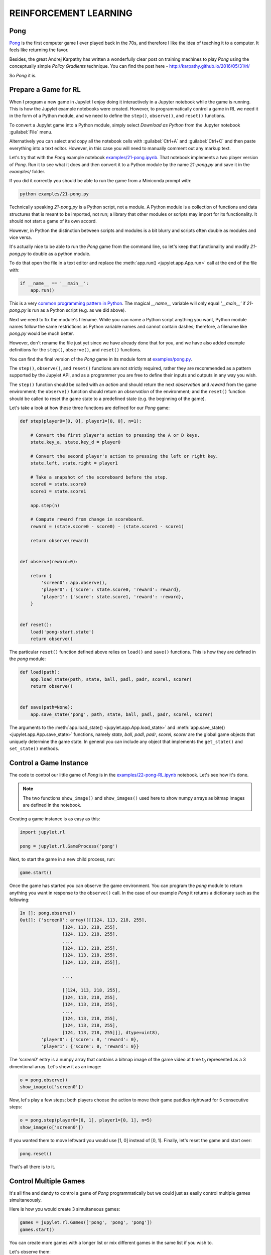 REINFORCEMENT LEARNING
======================

Pong
----

`Pong <https://en.wikipedia.org/wiki/Pong>`_ is the first computer game I 
ever played back in the 70s, and therefore I like the idea of teaching it to  
a computer. It feels like returning the favor.

Besides, the great Andrej Karpathy has written a wonderfully clear post on 
training machines to play `Pong` using the conceptually simple 
`Policy Gradients` technique. You can find the post here - 
`http://karpathy.github.io/2016/05/31/rl/ <http://karpathy.github.io/2016/05/31/rl/>`_

So `Pong` it is. 


Prepare a Game for RL
---------------------

When I program a new game in Jupylet I enjoy doing it interactively in a 
Jupyter notebook while the game is running. This is how the Jupylet example 
notebooks were created. However, to programmatically control a game in RL we 
need it in the form of a Python module, and we need to define the ``step()``,
``observe()``, and ``reset()`` functions.

To convert a Jupylet game into a Python module, simply select 
`Download as Python` from the Jupyter notebook :guilabel:`File` menu. 

Alternatively you can select and copy all the notebook cells with 
:guilabel:`Ctrl+A` and :guilabel:`Ctrl+C` and then paste everything into a 
text editor. However, in this case you will need to manually comment out 
any markup text.

Let's try that with the `Pong` example notebook `examples/21-pong.ipynb <https://github.com/nir/jupylet/blob/master/examples/21-pong.ipynb>`_.
That notebook implements a two player version of `Pong`. Run it to see what 
it does and then convert it to a Python module by the name `21-pong.py` and 
save it in the `examples/` folder.

If you did it correctly you should be able to run the game from a Miniconda 
prompt with:

.. code-block:: bash

    python examples/21-pong.py

Technically speaking `21-pong.py` is a Python script, not a module. A Python
module is a collection of functions and data structures that is meant to be 
imported, not run; a library that other modules or scripts may import for its 
functionality. It should not start a game of its own accord.

However, in Python the distinction between scripts and modules is a bit blurry 
and scripts often double as modules and vice versa.

It's actually nice to be able to run the `Pong` game from the command line, 
so let's keep that functionality and modify `21-pong.py` to double as a python 
module.

To do that open the file in a text editor and replace the 
:meth:`app.run() <jupylet.app.App.run>` call at the end of the file with:

.. code-block:: python

    if __name__ == '__main__':
        app.run()

This is a very `common programming pattern in Python <https://realpython.com/python-main-function/>`_.
The magical `__name__` variable will only equal `'__main__'` if  
`21-pong.py` is run as a Python script (e.g. as we did above).

Next we need to fix the module's filename. While you can name 
a Python script anything you want, Python module names follow the same 
restrictions as Python variable names and cannot contain dashes; therefore, a 
filename like `pong.py` would be much better.

However, don't rename the file just yet since we have already done that for 
you, and we have also added example definitions for the ``step()``,
``observe()``, and ``reset()`` functions. 

You can find the final version of the `Pong` game in its module form at 
`examples/pong.py <https://github.com/nir/jupylet/blob/master/examples/pong.py>`_.

The ``step()``, ``observe()``, and ``reset()`` functions are not strictly 
required, rather they are recommended as a pattern supported by the Jupylet 
API, and as a programmer you are free to define their inputs and outputs in 
any way you wish.

The ``step()`` function should be called with an `action` and should 
return the next `observation` and `reward` from the game environment; the 
``observe()`` function should return an `observation` of the environment; and 
the ``reset()`` function should be called to reset the game state to a 
predefined state (e.g. the beginning of the game).

Let's take a look at how these three functions are defined for our `Pong` 
game:

.. code-block:: python

    def step(player0=[0, 0], player1=[0, 0], n=1):
        
        # Convert the first player's action to pressing the A or D keys.
        state.key_a, state.key_d = player0
        
        # Convert the second player's action to pressing the left or right key.
        state.left, state.right = player1
        
        # Take a snapshot of the scoreboard before the step.
        score0 = state.score0
        score1 = state.score1
        
        app.step(n)
            
        # Compute reward from change in scoreboard.
        reward = (state.score0 - score0) - (state.score1 - score1)

        return observe(reward)


    def observe(reward=0):

        return {
            'screen0': app.observe(),
            'player0': {'score': state.score0, 'reward': reward},
            'player1': {'score': state.score1, 'reward': -reward},
        }


    def reset():
        load('pong-start.state')
        return observe()


The particular ``reset()`` function defined above relies on  
``load()`` and ``save()`` functions. This is how they are defined in
the `pong` module:


.. code-block:: python

    def load(path):
        app.load_state(path, state, ball, padl, padr, scorel, scorer)
        return observe()
        

    def save(path=None):
        app.save_state('pong', path, state, ball, padl, padr, scorel, scorer)


The arguments to the :meth:`app.load_state() <jupylet.app.App.load_state>` 
and :meth:`app.save_state() <jupylet.app.App.save_state>` functions,
namely `state`, `ball`, `padl`, `padr`, `scorel`, `scorer` are the global
game objects that uniquely determine the game state. In general you can 
include any object that implements the ``get_state()`` and ``set_state()`` 
methods.


Control a Game Instance
-----------------------

The code to control our little game of `Pong` is in the 
`examples/22-pong-RL.ipynb <https://github.com/nir/jupylet/blob/master/examples/22-pong-RL.ipynb>`_ 
notebook. Let's see how it's done.

.. note::
    The two functions ``show_image()`` and ``show_images()`` used here to show
    numpy arrays as bitmap images are defined in the notebook.

Creating a game instance is as easy as this:

.. code-block:: python

    import jupylet.rl

    pong = jupylet.rl.GameProcess('pong')

Next, to start the game in a new child process, run:

.. code-block:: python

    game.start()

Once the game has started you can observe the game environment. You can 
program the `pong` module to return anything you want in response to 
the ``observe()`` call. In the case of our example `Pong` it returns a 
dictionary such as the following:

.. code-block:: python

    In []: pong.observe()
    Out[]: {'screen0': array([[[124, 113, 218, 255],
                    [124, 113, 218, 255],
                    [124, 113, 218, 255],
                    ...,
                    [124, 113, 218, 255],
                    [124, 113, 218, 255],
                    [124, 113, 218, 255]],
            
                    ...,
            
                    [[124, 113, 218, 255],
                    [124, 113, 218, 255],
                    [124, 113, 218, 255],
                    ...,
                    [124, 113, 218, 255],
                    [124, 113, 218, 255],
                    [124, 113, 218, 255]]], dtype=uint8),
            'player0': {'score': 0, 'reward': 0},
            'player1': {'score': 0, 'reward': 0}}

The `'screen0'` entry is a numpy array that contains a bitmap image 
of the game video at time t\ :sub:`0` represented as a 3 dimentional array. 
Let's show it as an image:

.. code-block:: python

    o = pong.observe()
    show_image(o['screen0'])

.. image:: ../images/pong.step0.png 

Now, let's play a few steps; both players choose the action to move their 
game paddles rightward for 5 consecutive steps:

.. code-block:: python

    o = pong.step(player0=[0, 1], player1=[0, 1], n=5)
    show_image(o['screen0'])

.. image:: ../images/pong.step5.png 

If you wanted them to move leftward you would use [1, 0] instead of [0, 1].
Finally, let's reset the game and start over:

.. code-block:: python

    pong.reset()

That's all there is to it.


Control Multiple Games
----------------------

It's all fine and dandy to control a game of `Pong` programmatically but we 
could just as easily control multiple games simultaneously.

Here is how you would create 3 simultaneous games:

.. code-block:: python

    games = jupylet.rl.Games(['pong', 'pong', 'pong'])
    games.start()

You can create more games with a longer list or mix different games in the
same list if you wish to.

Let's observe them:

.. code-block:: python

    ol = games.observe()
    show_images(o['screen0'] for o in ol)

.. image:: ../images/pong.x3.step0.png 

And step through five consecutive steps:

.. code-block:: python

    ol = games.step([[0, 1], [1, 0], [0, 1]], [[0, 1], [1, 0], [1, 0]], n=5)
    show_images(o['screen0'] for o in ol)

.. image:: ../images/pong.x3.step5.png 

For each of the players we supply an action for each of the simultaneous games. 
So [[0, 1], [1, 0], [0, 1]] means paddle to the `right` in the first game, to
`left` in the second, and to the `right` in the third ongoing game.

Finally let's reset them to their initial state:

.. code-block:: python

    games.reset()

By running multiple simultaneous games a single Linux machine with a GPU you 
can easily reach 4000 `Pong` frames per second. 


Jupylet in the Cloud
--------------------

To train any non trivial deep learning agent you need a machine that can 
compute trillions of multiplications and additions per second. Traditionally 
this simply means a machine with an Nvidia GPU.

If you have such a machine at home you can skip this section. If not, this 
section explains how to setup and run Jupylet on a remote Amazon EC2 instance
with a GPU.

Jupylet was tested on Amazon EC2 GPU servers running Ubuntu 18.04. If you 
haven't already setup an EC2 instance I recommend that you instantiate it 
from the `AWS Deep Learning AMI (Ubuntu 18.04) <https://aws.amazon.com/marketplace/pp/Amazon-Web-Services-AWS-Deep-Learning-AMI-Ubuntu-1/B07Y43P7X5>`_
since it includes the required Nvidia drivers, CUDA, cuDNN, and conda.

To connect to your EC2 server you will need an SSH client. On Windows machines
you won't find anything better than the awesome `PuTTY <https://www.putty.org/>`_.

On a remote EC2 instance Jupylet runs in so called headless mode. This means 
it uses the Nvidia GPU to render game frames without creating a game window. 
To make this possible you will need to install a few packages by running 
the following commands in an SSH terminal on the remote instance:

.. code-block:: bash

    sudo apt-get update -y  
    sudo apt-get install -y mesa-utils libegl1-mesa xvfb freeglut3-dev

Next, create a new conda environment, activate it, and install Jupylet:

.. code-block:: bash
    
    conda create -y -n jpl python=3.9 pip
    conda activate jpl

    pip install jupylet

Next, download the jupylet repository so you may run its example notebooks:

.. code-block:: bash

    sudo apt-get install -y git

    git clone https://github.com/nir/jupylet.git

Now each time you would like to start a Jupyter notebook server on the remote 
instance, open an SSH terminal and type the following:

.. code-block:: bash
    
    screen
    conda activate jpl
    cd jupylet/examples
    jupyter notebook --no-browser --ip=*

.. note::
    The `screen` program will prevent the Jupyter server from exiting if the 
    SSH terminal accidentally disconnects. If it does disconnect you may 
    reconnect to the running screen session with the ``screen -dr`` command.

The ``jupyter notebook`` command above should produce some output including a 
security token in the form of a long string of hex digits. Copy that token 
since you will soon need it.

Finally, open a new tab in your browser and navigate to port 8888 of the 
public DNS address of your EC2 instance. It should look something like 
`http://ec2-BLAH.BLAH.BLAH.compute.amazonaws.com:8888/`

If you did everything correctly you will be prompted to enter the security 
token that you copied above. Paste it in and you are done.

.. note::
    Jupyter notebook sessions use regular unsecure HTTP connections. If you 
    wish you can setup the Jupyter server to use HTTPS or limit the EC2 
    firewall to only allow connections from your IP address.

